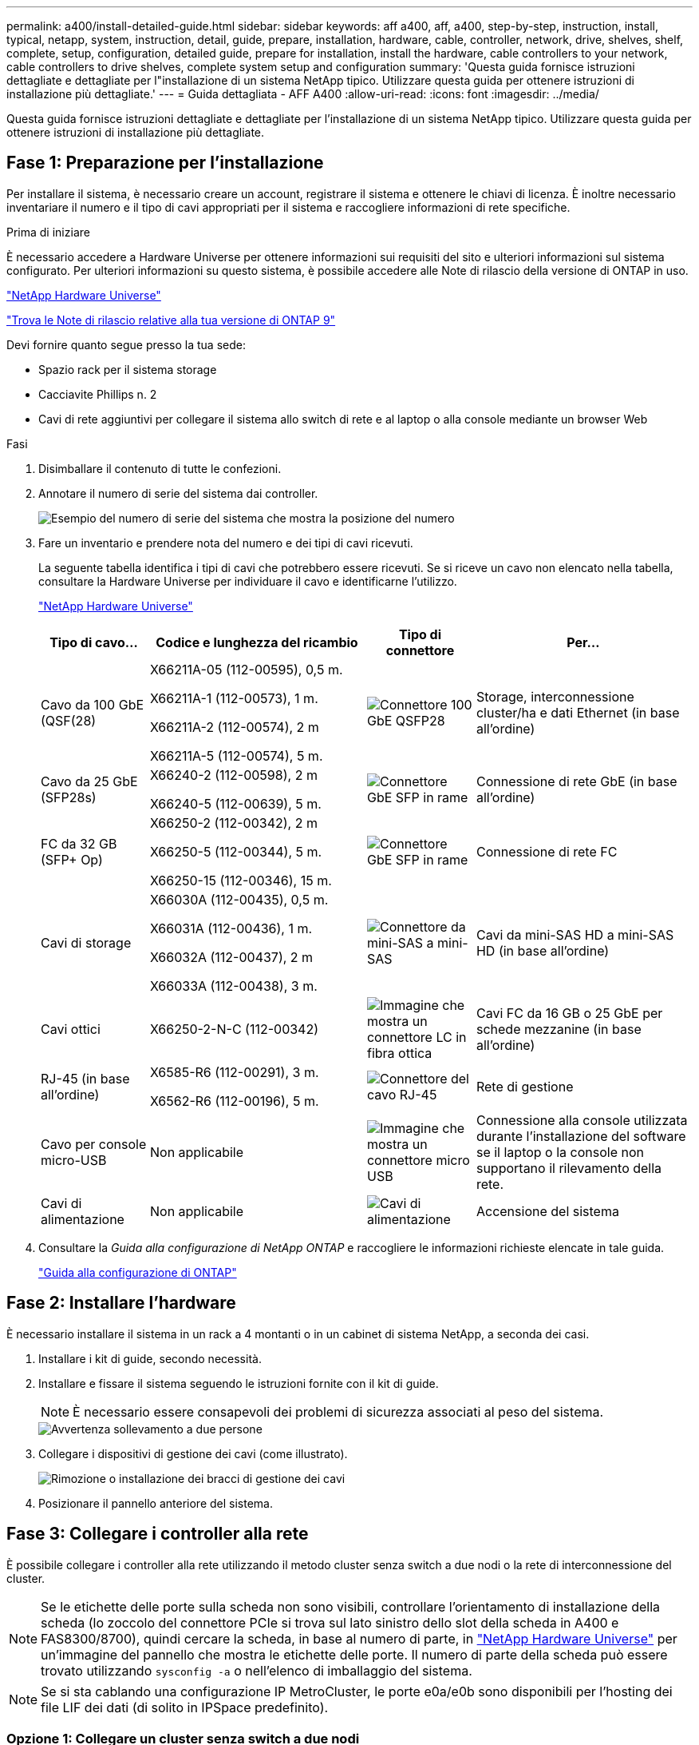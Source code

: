 ---
permalink: a400/install-detailed-guide.html 
sidebar: sidebar 
keywords: aff a400, aff, a400, step-by-step, instruction, install, typical, netapp, system, instruction, detail, guide, prepare, installation, hardware, cable, controller, network, drive, shelves, shelf, complete, setup, configuration, detailed guide, prepare for installation, install the hardware, cable controllers to your network, cable controllers to drive shelves, complete system setup and configuration 
summary: 'Questa guida fornisce istruzioni dettagliate e dettagliate per l"installazione di un sistema NetApp tipico. Utilizzare questa guida per ottenere istruzioni di installazione più dettagliate.' 
---
= Guida dettagliata - AFF A400
:allow-uri-read: 
:icons: font
:imagesdir: ../media/


[role="lead"]
Questa guida fornisce istruzioni dettagliate e dettagliate per l'installazione di un sistema NetApp tipico. Utilizzare questa guida per ottenere istruzioni di installazione più dettagliate.



== Fase 1: Preparazione per l'installazione

Per installare il sistema, è necessario creare un account, registrare il sistema e ottenere le chiavi di licenza. È inoltre necessario inventariare il numero e il tipo di cavi appropriati per il sistema e raccogliere informazioni di rete specifiche.

.Prima di iniziare
È necessario accedere a Hardware Universe per ottenere informazioni sui requisiti del sito e ulteriori informazioni sul sistema configurato. Per ulteriori informazioni su questo sistema, è possibile accedere alle Note di rilascio della versione di ONTAP in uso.

https://hwu.netapp.com["NetApp Hardware Universe"]

http://mysupport.netapp.com/documentation/productlibrary/index.html?productID=62286["Trova le Note di rilascio relative alla tua versione di ONTAP 9"]

Devi fornire quanto segue presso la tua sede:

* Spazio rack per il sistema storage
* Cacciavite Phillips n. 2
* Cavi di rete aggiuntivi per collegare il sistema allo switch di rete e al laptop o alla console mediante un browser Web


.Fasi
. Disimballare il contenuto di tutte le confezioni.
. Annotare il numero di serie del sistema dai controller.
+
image::../media/drw_ssn_label.png[Esempio del numero di serie del sistema che mostra la posizione del numero]

. Fare un inventario e prendere nota del numero e dei tipi di cavi ricevuti.
+
La seguente tabella identifica i tipi di cavi che potrebbero essere ricevuti. Se si riceve un cavo non elencato nella tabella, consultare la Hardware Universe per individuare il cavo e identificarne l'utilizzo.

+
https://hwu.netapp.com["NetApp Hardware Universe"]

+
[cols="1,2,1,2"]
|===
| Tipo di cavo... | Codice e lunghezza del ricambio | Tipo di connettore | Per... 


 a| 
Cavo da 100 GbE (QSF(28)
 a| 
X66211A-05 (112-00595), 0,5 m.

X66211A-1 (112-00573), 1 m.

X66211A-2 (112-00574), 2 m

X66211A-5 (112-00574), 5 m.
 a| 
image:../media/oie_cable100_gbe_qsfp28.png["Connettore 100 GbE QSFP28"]
 a| 
Storage, interconnessione cluster/ha e dati Ethernet (in base all'ordine)



 a| 
Cavo da 25 GbE (SFP28s)
 a| 
X66240-2 (112-00598), 2 m

X66240-5 (112-00639), 5 m.
 a| 
image:../media/oie_cable_sfp_gbe_copper.png["Connettore GbE SFP in rame"]
 a| 
Connessione di rete GbE (in base all'ordine)



 a| 
FC da 32 GB (SFP+ Op)
 a| 
X66250-2 (112-00342), 2 m

X66250-5 (112-00344), 5 m.

X66250-15 (112-00346), 15 m.
 a| 
image:../media/oie_cable_sfp_gbe_copper.png["Connettore GbE SFP in rame"]
 a| 
Connessione di rete FC



 a| 
Cavi di storage
 a| 
X66030A (112-00435), 0,5 m.

X66031A (112-00436), 1 m.

X66032A (112-00437), 2 m

X66033A (112-00438), 3 m.
 a| 
image:../media/oie_cable_mini_sas_hd_to_mini_sas_hd.png["Connettore da mini-SAS a mini-SAS"]
 a| 
Cavi da mini-SAS HD a mini-SAS HD (in base all'ordine)



 a| 
Cavi ottici
 a| 
X66250-2-N-C (112-00342)
 a| 
image:../media/oie_cable_fiber_lc_connector.png["Immagine che mostra un connettore LC in fibra ottica"]
 a| 
Cavi FC da 16 GB o 25 GbE per schede mezzanine (in base all'ordine)



 a| 
RJ-45 (in base all'ordine)
 a| 
X6585-R6 (112-00291), 3 m.

X6562-R6 (112-00196), 5 m.
 a| 
image:../media/oie_cable_rj45.png["Connettore del cavo RJ-45"]
 a| 
Rete di gestione



 a| 
Cavo per console micro-USB
 a| 
Non applicabile
 a| 
image:../media/oie_cable_micro_usb.png["Immagine che mostra un connettore micro USB"]
 a| 
Connessione alla console utilizzata durante l'installazione del software se il laptop o la console non supportano il rilevamento della rete.



 a| 
Cavi di alimentazione
 a| 
Non applicabile
 a| 
image:../media/oie_cable_power.png["Cavi di alimentazione"]
 a| 
Accensione del sistema

|===
. Consultare la _Guida alla configurazione di NetApp ONTAP_ e raccogliere le informazioni richieste elencate in tale guida.
+
https://library.netapp.com/ecm/ecm_download_file/ECMLP2862613["Guida alla configurazione di ONTAP"]





== Fase 2: Installare l'hardware

È necessario installare il sistema in un rack a 4 montanti o in un cabinet di sistema NetApp, a seconda dei casi.

. Installare i kit di guide, secondo necessità.
. Installare e fissare il sistema seguendo le istruzioni fornite con il kit di guide.
+

NOTE: È necessario essere consapevoli dei problemi di sicurezza associati al peso del sistema.

+
image::../media/drw_katana_lifting_restriction_icon.png[Avvertenza sollevamento a due persone]

. Collegare i dispositivi di gestione dei cavi (come illustrato).
+
image::../media/drw_a320_cable_management_arms.png[Rimozione o installazione dei bracci di gestione dei cavi]

. Posizionare il pannello anteriore del sistema.




== Fase 3: Collegare i controller alla rete

È possibile collegare i controller alla rete utilizzando il metodo cluster senza switch a due nodi o la rete di interconnessione del cluster.


NOTE: Se le etichette delle porte sulla scheda non sono visibili, controllare l'orientamento di installazione della scheda (lo zoccolo del connettore PCIe si trova sul lato sinistro dello slot della scheda in A400 e FAS8300/8700), quindi cercare la scheda, in base al numero di parte, in https://hwu.netapp.com["NetApp Hardware Universe"^] per un'immagine del pannello che mostra le etichette delle porte. Il numero di parte della scheda può essere trovato utilizzando `sysconfig -a` o nell'elenco di imballaggio del sistema.


NOTE: Se si sta cablando una configurazione IP MetroCluster, le porte e0a/e0b sono disponibili per l'hosting dei file LIF dei dati (di solito in IPSpace predefinito).



=== Opzione 1: Collegare un cluster senza switch a due nodi

Le porte dati opzionali, le schede NIC opzionali e le porte di gestione dei moduli controller sono collegate agli switch. L'interconnessione del cluster e le porte ha sono cablate su entrambi i moduli controller.

Per informazioni sulla connessione del sistema agli switch, contattare l'amministratore di rete.

Verificare la direzione delle linguette dei cavi quando si inseriscono i cavi nelle porte. Le linguette dei cavi sono rivolte verso l'alto per tutte le porte integrate e verso il basso per le schede di espansione (NIC).

image::../media/oie_cable_pull_tab_up.png[Connettore per cavo con linguetta di estrazione sulla parte superiore]

image::../media/oie_cable_pull_tab_down.png[Connettore per cavo con linguetta di estrazione sul fondo]


NOTE: Quando si inserisce il connettore, si dovrebbe avvertire uno scatto in posizione; se non si sente uno scatto, rimuoverlo, ruotarlo e riprovare.

.Fasi
. Utilizzare l'animazione o l'illustrazione per completare il cablaggio tra i controller e gli switch:
+
.Animazione - cablaggio del cluster senza switch a due nodi
video::48552ddf-0925-4f88-8e93-ab1b00666489[panopto]
+
image::../media/drw_A400_TNSC-network-cabling.png[Cablaggio di rete TNSC drw A400]

. Passare a. <<Fase 4: Collegare i controller dei cavi agli shelf di dischi>> per istruzioni sul cablaggio dello shelf di dischi.




=== Opzione 2: Cavo a del cluster con switch

Le porte dati opzionali, le schede NIC opzionali, le schede mezzanine e le porte di gestione dei moduli controller sono collegate agli switch. L'interconnessione del cluster e le porte ha sono cablate al cluster/switch ha.

Per informazioni sulla connessione del sistema agli switch, contattare l'amministratore di rete.

Verificare la direzione delle linguette dei cavi quando si inseriscono i cavi nelle porte. Le linguette dei cavi sono rivolte verso l'alto per tutte le porte integrate e verso il basso per le schede di espansione (NIC).

image::../media/oie_cable_pull_tab_up.png[Connettore per cavo con linguetta di estrazione sulla parte superiore]

image::../media/oie_cable_pull_tab_down.png[Connettore per cavo con linguetta di estrazione sul fondo]


NOTE: Quando si inserisce il connettore, si dovrebbe avvertire uno scatto in posizione; se non si sente uno scatto, rimuoverlo, ruotarlo e riprovare.

.Fasi
. Utilizzare l'animazione o l'illustrazione per completare il cablaggio tra i controller e gli switch:
+
.Animazione - cablaggio del cluster con switch
video::8fefba75-f395-4cf2-ba3c-ab1b00665870[panopto]
+
image::../media/drw_a400_switched_network_cabling.png[cablaggio di rete con switch drw a400]

. Passare a. <<Fase 4: Collegare i controller dei cavi agli shelf di dischi>> per istruzioni sul cablaggio dello shelf di dischi.




== Fase 4: Collegare i controller dei cavi agli shelf di dischi

È possibile collegare gli shelf NSS224 o SAS al sistema.



=== Opzione 1: Collegare i controller a un singolo shelf di dischi

È necessario collegare ciascun controller ai moduli NSM sullo shelf di dischi NS224.

Verificare che la freccia dell'illustrazione sia orientata correttamente con la linguetta di estrazione del connettore del cavo. La linguetta di estrazione del cavo per NS224 è rivolta verso l'alto.

image::../media/oie_cable_pull_tab_up.png[Connettore per cavo con linguetta di estrazione sulla parte superiore]


NOTE: Quando si inserisce il connettore, si dovrebbe avvertire uno scatto in posizione; se non si sente uno scatto, rimuoverlo, ruotarlo e riprovare.

.Fasi
. Utilizzare la seguente animazione o illustrazione per collegare i controller a un singolo shelf di dischi.
+
.Animazione - collegare i controller a uno shelf di dischi NS224
video::48d68897-c91d-47dc-b4b0-ab1b0066808a[panopto]
+
image::../media/drw_a400_one_ns224_shelves.png[Collegamento dei moduli controller a uno shelf di dischi singolo]

. Passare a. <<Fase 5: Completare l'installazione e la configurazione del sistema>> per completare l'installazione e la configurazione del sistema.




=== Opzione 2: Collegare i controller a due shelf di dischi

È necessario collegare ciascun controller ai moduli NSM su entrambi gli shelf di dischi NS224.

Verificare che la freccia dell'illustrazione sia orientata correttamente con la linguetta di estrazione del connettore del cavo. La linguetta di estrazione del cavo per NS224 è rivolta verso l'alto.

image::../media/oie_cable_pull_tab_up.png[Connettore per cavo con linguetta di estrazione sulla parte superiore]


NOTE: Quando si inserisce il connettore, si dovrebbe avvertire uno scatto in posizione; se non si sente uno scatto, rimuoverlo, ruotarlo e riprovare.

.Fasi
. Utilizzare la seguente animazione o illustrazione per collegare i controller a due shelf di dischi.
+
.Animazione - collegare i controller a uno shelf di dischi NS224
video::5501c7bf-8b74-49e8-8067-ab1b00668804[panopto]
+
image::../media/drw_a400_two_ns224_shelves.png[drw a400 due shelf ns224]

. Passare a. <<Fase 5: Completare l'installazione e la configurazione del sistema>> per completare l'installazione e la configurazione del sistema.




=== Opzione 3: Collegare i controller agli shelf di dischi SAS

È necessario collegare ciascun controller ai moduli IOM su entrambi gli shelf di dischi SAS.

Verificare che la freccia dell'illustrazione sia orientata correttamente con la linguetta di estrazione del connettore del cavo. La linguetta di estrazione del cavo per DS224-C è abbassata.

image::../media/oie_cable_pull_tab_down.png[Connettore per cavo con linguetta di estrazione sul fondo]


NOTE: Quando si inserisce il connettore, si dovrebbe avvertire uno scatto in posizione; se non si sente uno scatto, rimuoverlo, ruotarlo e riprovare.

.Fasi
. Utilizzare la seguente illustrazione per collegare i controller a due shelf di dischi.
+
.Animazione - collegare i controller agli shelf di dischi SAS
video::cbb0280e-708d-4365-92b6-ab1b006677ef[panopto]
+
image::../media/drw_a400_three_ds224c_shelves.png[drw a400 tre shelf ds224c]

. Passare a. <<Fase 5: Completare l'installazione e la configurazione del sistema>> per completare l'installazione e la configurazione del sistema.




== Fase 5: Completare l'installazione e la configurazione del sistema

È possibile completare l'installazione e la configurazione del sistema utilizzando il rilevamento del cluster solo con una connessione allo switch e al laptop oppure collegandosi direttamente a un controller del sistema e quindi allo switch di gestione.



=== Opzione 1: Completamento della configurazione e della configurazione del sistema se è attivato il rilevamento della rete

Se sul laptop è attivata la funzione di rilevamento della rete, è possibile completare l'installazione e la configurazione del sistema utilizzando la funzione di rilevamento automatico del cluster.

. Utilizzare la seguente animazione per impostare uno o più ID shelf di dischi:
+
Se il sistema dispone di shelf di dischi NS224, gli shelf sono preimpostati su shelf ID 00 e 01. Se si desidera modificare gli ID dello shelf, è necessario creare uno strumento da inserire nel foro in cui si trova il pulsante.

+
.Animazione - impostazione degli ID dello shelf di dischi
video::c600f366-4d30-481a-89d9-ab1b0066589b[panopto]
. Collegare i cavi di alimentazione agli alimentatori del controller, quindi collegarli a fonti di alimentazione su diversi circuiti.
. Assicurarsi che il rilevamento della rete sia attivato sul laptop.
+
Per ulteriori informazioni, consultare la guida in linea del portatile.

. Utilizzare la seguente animazione per collegare il laptop allo switch di gestione.
+
.Animazione - collegare il laptop allo switch di gestione
video::d61f983e-f911-4b76-8b3a-ab1b0066909b[panopto]
. Selezionare un'icona ONTAP elencata per scoprire:
+
image::../media/drw_autodiscovery_controler_select.png[Selezionare un'icona ONTAP]

+
.. Aprire file Explorer.
.. Fare clic su Network (rete) nel riquadro sinistro.
.. Fare clic con il pulsante destro del mouse e selezionare Aggiorna.
.. Fare doppio clic sull'icona ONTAP e accettare i certificati visualizzati sullo schermo.
+

NOTE: XXXXX è il numero di serie del sistema per il nodo di destinazione.



+
Viene visualizzato Gestione sistema.

. Utilizza la configurazione guidata di System Manager per configurare il tuo sistema utilizzando i dati raccolti nella _Guida alla configurazione di NetApp ONTAP_.
+
https://library.netapp.com/ecm/ecm_download_file/ECMLP2862613["Guida alla configurazione di ONTAP"]

. Configura il tuo account e scarica Active IQ Config Advisor:
+
.. Accedi al tuo account esistente o crea un account.
+
https://mysupport.netapp.com/eservice/public/now.do["Registrazione del supporto NetApp"]

.. Registrare il sistema.
+
https://mysupport.netapp.com/eservice/registerSNoAction.do?moduleName=RegisterMyProduct["Registrazione del prodotto NetApp"]

.. Scarica Active IQ Config Advisor.
+
https://mysupport.netapp.com/site/tools/tool-eula/activeiq-configadvisor["Download NetApp: Config Advisor"]



. Verificare lo stato del sistema eseguendo Config Advisor.
. Una volta completata la configurazione iniziale, passare alla https://www.netapp.com/data-management/oncommand-system-documentation/["ONTAP  risorse di documentazione per il gestore di sistema ONTAP"] Pagina per informazioni sulla configurazione di funzioni aggiuntive in ONTAP.




=== Opzione 2: Completamento della configurazione e della configurazione del sistema se il rilevamento della rete non è attivato

Se il rilevamento della rete non è abilitato sul laptop, è necessario completare la configurazione e la configurazione utilizzando questa attività.

. Cablare e configurare il laptop o la console:
+
.. Impostare la porta della console del portatile o della console su 115,200 baud con N-8-1.
+

NOTE: Per informazioni su come configurare la porta della console, consultare la guida in linea del portatile o della console.

.. Collegare il cavo della console al laptop o alla console utilizzando il cavo della console fornito con il sistema, quindi collegare il laptop allo switch di gestione sulla subnet di gestione .
.. Assegnare un indirizzo TCP/IP al portatile o alla console, utilizzando un indirizzo presente nella subnet di gestione.


. Utilizzare la seguente animazione per impostare uno o più ID shelf di dischi:
+
.Animazione - impostazione degli ID dello shelf di dischi
video::c600f366-4d30-481a-89d9-ab1b0066589b[panopto]
+
Se il sistema dispone di shelf di dischi NS224, gli shelf sono preimpostati su shelf ID 00 e 01. Se si desidera modificare gli ID dello shelf, è necessario creare uno strumento da inserire nel foro in cui si trova il pulsante.

+
.Animazione - impostazione degli ID dello shelf di dischi
video::c600f366-4d30-481a-89d9-ab1b0066589b[panopto]
. Collegare i cavi di alimentazione agli alimentatori del controller, quindi collegarli a fonti di alimentazione su diversi circuiti.
+

NOTE: In figura: FAS8300 e FAS8700.

+
.Animazione - accendere i controller
video::50cdf200-ede1-45a9-b4b5-ab1b006698d7[panopto]
+

NOTE: L'avvio iniziale può richiedere fino a otto minuti.

. Assegnare un indirizzo IP di gestione del nodo iniziale a uno dei nodi.
+
[cols="1,2"]
|===
| Se la rete di gestione dispone di DHCP... | Quindi... 


 a| 
Configurato
 a| 
Registrare l'indirizzo IP assegnato ai nuovi controller.



 a| 
Non configurato
 a| 
.. Aprire una sessione della console utilizzando putty, un server terminal o un server equivalente per l'ambiente in uso.
+

NOTE: Se non si sa come configurare PuTTY, consultare la guida in linea del portatile o della console.

.. Inserire l'indirizzo IP di gestione quando richiesto dallo script.


|===
. Utilizzando System Manager sul laptop o sulla console, configurare il cluster:
+
.. Puntare il browser sull'indirizzo IP di gestione del nodo.
+

NOTE: Il formato dell'indirizzo è +https://x.x.x.x.+

.. Configurare il sistema utilizzando i dati raccolti nella _Guida alla configurazione di NetApp ONTAP_.
+
https://library.netapp.com/ecm/ecm_download_file/ECMLP2862613["Guida alla configurazione di ONTAP"]



. Configura il tuo account e scarica Active IQ Config Advisor:
+
.. Accedi al tuo account esistente o crea un account.
+
https://mysupport.netapp.com/eservice/public/now.do["Registrazione del supporto NetApp"]

.. Registrare il sistema.
+
https://mysupport.netapp.com/eservice/registerSNoAction.do?moduleName=RegisterMyProduct["Registrazione del prodotto NetApp"]

.. Scarica Active IQ Config Advisor.
+
https://mysupport.netapp.com/site/tools/tool-eula/activeiq-configadvisor["Download NetApp: Config Advisor"]



. Verificare lo stato del sistema eseguendo Config Advisor.
. Una volta completata la configurazione iniziale, passare alla https://www.netapp.com/data-management/oncommand-system-documentation/["ONTAP  risorse di documentazione per il gestore di sistema ONTAP"] Pagina per informazioni sulla configurazione di funzioni aggiuntive in ONTAP.


